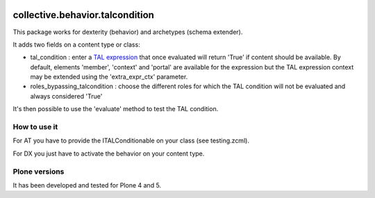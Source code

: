 .. image:: https://travis-ci.org/collective/collective.behavior.talcondition.svg?branch=master
    :target: https://travis-ci.org/collective/collective.behavior.talcondition

.. image:: https://coveralls.io/repos/collective/collective.behavior.talcondition/badge.png
  :target: https://coveralls.io/r/collective/collective.behavior.talcondition


==========================================================================
collective.behavior.talcondition
==========================================================================

This package works for dexterity (behavior) and archetypes (schema extender).

It adds two fields on a content type or class:

* tal_condition : enter a `TAL expression <http://docs.zope.org/zope2/zope2book/AppendixC.html>`_ that once evaluated will return 'True' if content should be available. By default, elements 'member', 'context' and 'portal' are available for the expression but the TAL expression context may be extended using the 'extra_expr_ctx' parameter.

* roles_bypassing_talcondition : choose the different roles for which the TAL condition will not be evaluated and always considered \'True\'

It's then possible to use the 'evaluate' method to test the TAL condition.

How to use it
=============

For AT you have to provide the ITALConditionable on your class (see testing.zcml).

For DX you just have to activate the behavior on your content type.

Plone versions
==============
It has been developed and tested for Plone 4 and 5.

